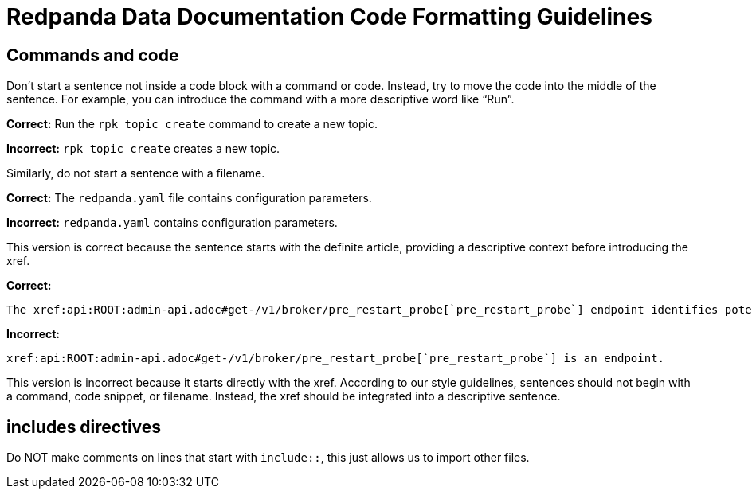 = Redpanda Data Documentation Code Formatting Guidelines

== Commands and code

Don't start a sentence not inside a code block with a command or code. Instead, try to move the code into the middle of the sentence. For example, you can introduce the command with a more descriptive word like “Run”.

*Correct:* Run the `rpk topic create` command to create a new topic.

*Incorrect:* `rpk topic create` creates a new topic.

Similarly, do not start a sentence with a filename.

*Correct:* The `redpanda.yaml` file contains configuration parameters.

*Incorrect:* `redpanda.yaml` contains configuration parameters.

This version is correct because the sentence starts with the definite article, providing a descriptive context before introducing the xref.

*Correct:*

[,asciidoc]
----
The xref:api:ROOT:admin-api.adoc#get-/v1/broker/pre_restart_probe[`pre_restart_probe`] endpoint identifies potential risks if a broker is restarted.
----

*Incorrect:*

[,asciidoc]
----
xref:api:ROOT:admin-api.adoc#get-/v1/broker/pre_restart_probe[`pre_restart_probe`] is an endpoint.
----

This version is incorrect because it starts directly with the xref. According to our style guidelines, sentences should not begin with a command, code snippet, or filename. Instead, the xref should be integrated into a descriptive sentence.


== includes directives

Do NOT make comments on lines that start with `include::`, this just allows us to import other files.
